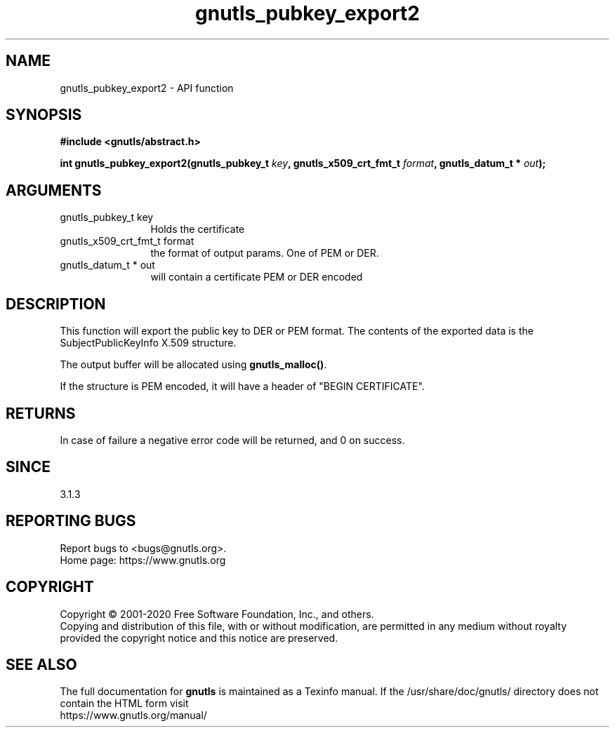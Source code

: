 .\" DO NOT MODIFY THIS FILE!  It was generated by gdoc.
.TH "gnutls_pubkey_export2" 3 "3.6.13" "gnutls" "gnutls"
.SH NAME
gnutls_pubkey_export2 \- API function
.SH SYNOPSIS
.B #include <gnutls/abstract.h>
.sp
.BI "int gnutls_pubkey_export2(gnutls_pubkey_t " key ", gnutls_x509_crt_fmt_t " format ", gnutls_datum_t * " out ");"
.SH ARGUMENTS
.IP "gnutls_pubkey_t key" 12
Holds the certificate
.IP "gnutls_x509_crt_fmt_t format" 12
the format of output params. One of PEM or DER.
.IP "gnutls_datum_t * out" 12
will contain a certificate PEM or DER encoded
.SH "DESCRIPTION"
This function will export the public key to DER or PEM format.
The contents of the exported data is the SubjectPublicKeyInfo
X.509 structure.

The output buffer will be allocated using \fBgnutls_malloc()\fP.

If the structure is PEM encoded, it will have a header
of "BEGIN CERTIFICATE".
.SH "RETURNS"
In case of failure a negative error code will be
returned, and 0 on success.
.SH "SINCE"
3.1.3
.SH "REPORTING BUGS"
Report bugs to <bugs@gnutls.org>.
.br
Home page: https://www.gnutls.org

.SH COPYRIGHT
Copyright \(co 2001-2020 Free Software Foundation, Inc., and others.
.br
Copying and distribution of this file, with or without modification,
are permitted in any medium without royalty provided the copyright
notice and this notice are preserved.
.SH "SEE ALSO"
The full documentation for
.B gnutls
is maintained as a Texinfo manual.
If the /usr/share/doc/gnutls/
directory does not contain the HTML form visit
.B
.IP https://www.gnutls.org/manual/
.PP

